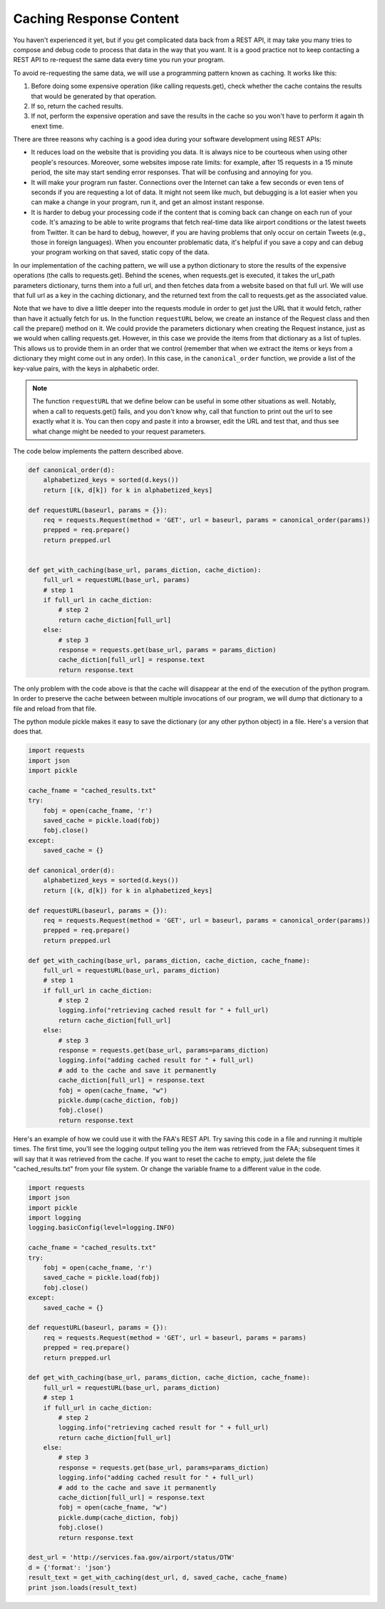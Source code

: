 ..  Copyright (C)  Paul Resnick.  Permission is granted to copy, distribute
    and/or modify this document under the terms of the GNU Free Documentation
    License, Version 1.3 or any later version published by the Free Software
    Foundation; with Invariant Sections being Forward, Prefaces, and
    Contributor List, no Front-Cover Texts, and no Back-Cover Texts.  A copy of
    the license is included in the section entitled "GNU Free Documentation
    License".

Caching Response Content
========================

You haven't experienced it yet, but if you get complicated data back from a REST API, it may take you many tries to compose and debug code to process that data in the way that you want. It is a good practice not to keep contacting a REST API to re-request the same data every time you run your program.

To avoid re-requesting the same data, we will use a programming pattern known as caching. It works like this:

1. Before doing some expensive operation (like calling requests.get), check whether the cache contains the results that would be generated by that operation.
2. If so, return the cached results.
3. If not, perform the expensive operation and save the results in the cache so you won't have to perform it again th enext time.

There are three reasons why caching is a good idea during your
software development using REST APIs:

- It reduces load on the website that is providing you data. It is always nice to be courteous when using other people's resources. Moreover, some websites impose rate limits: for example, after 15 requests in a 15 minute period, the site may start sending error responses. That will be confusing and annoying for you.
- It will make your program run faster. Connections over the Internet can take a few seconds or even tens of seconds if you are requesting a lot of data. It might not seem like much, but debugging is a lot easier when you can make a change in your program, run it, and get an almost instant response.
- It is harder to debug your processing code if the content that is coming back can change on each run of your code. It's amazing to be able to write programs that fetch real-time data like airport conditions or the latest tweets from Twitter. It can be hard to debug, however, if you are having problems that only occur on certain Tweets (e.g., those in foreign languages). When you encounter problematic data, it's helpful if you save a copy and can debug your program working on that saved, static copy of the data.

In our implementation of the caching pattern, we will use a python dictionary to store the results of the expensive operations (the calls to requests.get). Behind the scenes, when requests.get is executed, it takes the url_path parameters dictionary, turns them into a full url, and then fetches data from a website based on that full url. We will use that full url as a key in the caching dictionary, and the returned text from the call to requests.get as the associated value.

Note that we have to dive a little deeper into the requests module in order to get just the URL that it would fetch, rather than have it actually fetch for us. In the function ``requestURL`` below, we create an instance of the Request class and then call the prepare() method on it. We could provide the parameters dictionary when creating the Request instance, just as we would when calling requests.get. However, in this case we provide the items from that dictionary as a list of tuples. This allows us to provide them in an order that we control (remember that when we extract the items or keys from a dictionary they might come out in any order). In this case, in the ``canonical_order`` function, we provide a list of the key-value pairs, with the keys in alphabetic order.

.. note::

    The function ``requestURL`` that we define below can be useful in some other situations as well. Notably, when a call to requests.get() fails, and you don't know why, call that function to print out the url to see exactly what it is. You can then copy and paste it into a browser, edit the URL and test that, and thus see what change might be needed to your request parameters.

The code below implements the pattern described above.

.. sourcecode:: python

    def canonical_order(d):
        alphabetized_keys = sorted(d.keys())
        return [(k, d[k]) for k in alphabetized_keys]

    def requestURL(baseurl, params = {}):
        req = requests.Request(method = 'GET', url = baseurl, params = canonical_order(params))
        prepped = req.prepare()
        return prepped.url


    def get_with_caching(base_url, params_diction, cache_diction):
        full_url = requestURL(base_url, params)
        # step 1
        if full_url in cache_diction:
            # step 2
            return cache_diction[full_url]
        else:
            # step 3
            response = requests.get(base_url, params = params_diction)
            cache_diction[full_url] = response.text
            return response.text


The only problem with the code above is that the cache will disappear at the end of the execution of the python program. In order to preserve the cache between between multiple invocations of our program, we will dump that dictionary to a file and reload from that file.

The python module pickle makes it easy to save the dictionary (or any other python object) in a file. Here's a version that does that.

.. sourcecode:: python

    import requests
    import json
    import pickle

    cache_fname = "cached_results.txt"
    try:
        fobj = open(cache_fname, 'r')
        saved_cache = pickle.load(fobj)
        fobj.close()
    except:
        saved_cache = {}

    def canonical_order(d):
        alphabetized_keys = sorted(d.keys())
        return [(k, d[k]) for k in alphabetized_keys]

    def requestURL(baseurl, params = {}):
        req = requests.Request(method = 'GET', url = baseurl, params = canonical_order(params))
        prepped = req.prepare()
        return prepped.url

    def get_with_caching(base_url, params_diction, cache_diction, cache_fname):
        full_url = requestURL(base_url, params_diction)
        # step 1
        if full_url in cache_diction:
            # step 2
            logging.info("retrieving cached result for " + full_url)
            return cache_diction[full_url]
        else:
            # step 3
            response = requests.get(base_url, params=params_diction)
            logging.info("adding cached result for " + full_url)
            # add to the cache and save it permanently
            cache_diction[full_url] = response.text
            fobj = open(cache_fname, "w")
            pickle.dump(cache_diction, fobj)
            fobj.close()
            return response.text

Here's an example of how we could use it with the FAA's REST API. Try saving this code in a file and running it multiple times. The first time, you'll see the logging output telling you the item was retrieved from the FAA; subsequent times it will say that it was retrieved from the cache. If you want to reset the cache to empty, just delete the file "cached_results.txt" from your file system. Or change the variable fname to a different value in the code.

.. sourcecode:: python

    import requests
    import json
    import pickle
    import logging
    logging.basicConfig(level=logging.INFO)

    cache_fname = "cached_results.txt"
    try:
        fobj = open(cache_fname, 'r')
        saved_cache = pickle.load(fobj)
        fobj.close()
    except:
        saved_cache = {}

    def requestURL(baseurl, params = {}):
        req = requests.Request(method = 'GET', url = baseurl, params = params)
        prepped = req.prepare()
        return prepped.url

    def get_with_caching(base_url, params_diction, cache_diction, cache_fname):
        full_url = requestURL(base_url, params_diction)
        # step 1
        if full_url in cache_diction:
            # step 2
            logging.info("retrieving cached result for " + full_url)
            return cache_diction[full_url]
        else:
            # step 3
            response = requests.get(base_url, params=params_diction)
            logging.info("adding cached result for " + full_url)
            # add to the cache and save it permanently
            cache_diction[full_url] = response.text
            fobj = open(cache_fname, "w")
            pickle.dump(cache_diction, fobj)
            fobj.close()
            return response.text

    dest_url = 'http://services.faa.gov/airport/status/DTW'
    d = {'format': 'json'}
    result_text = get_with_caching(dest_url, d, saved_cache, cache_fname)
    print json.loads(result_text)